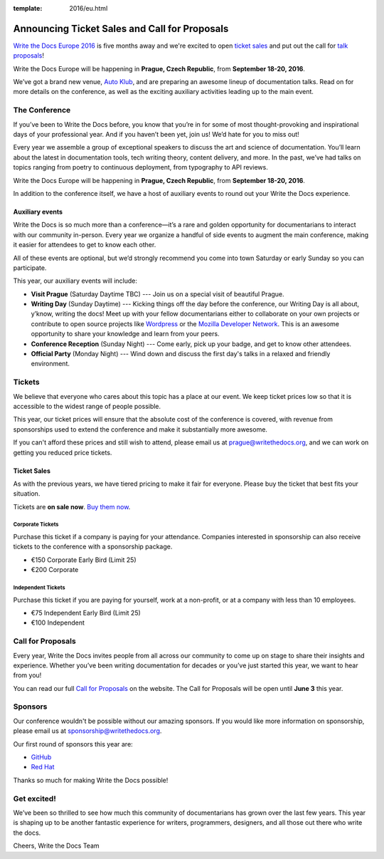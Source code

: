 :template: 2016/eu.html

Announcing Ticket Sales and Call for Proposals
==============================================

`Write the Docs Europe 2016 <https://www.writethedocs.org/conf/eu/2016/>`_
is five months away and we're excited to open `ticket sales <https://www.writethedocs.org/conf/eu/2016/news/cfp-tickets#tickets>`__ and put out
the call for `talk proposals <https://www.writethedocs.org/conf/eu/2016/cfp/>`_!

Write the Docs Europe will be happening in **Prague, Czech Republic**, from **September
18-20, 2016**.

We’ve got a brand new venue, `Auto Klub <http://www.ganimed.cz/>`_, and are preparing an awesome lineup of documentation talks. Read on for more details on the conference, as well as the exciting auxiliary activities leading up to the main event.

The Conference
---------------

If you’ve been to Write the Docs before, you know that you’re in for some of most thought-provoking and inspirational days of your professional year. And if you haven’t been yet, join us! We’d hate for you to miss out!

Every year we assemble a group of exceptional speakers to discuss the art and science of documentation. You’ll learn about the latest in documentation tools, tech writing theory, content delivery, and more. In the past, we’ve had talks on topics ranging from poetry to continuous deployment, from typography to API reviews.

Write the Docs Europe will be happening in **Prague, Czech Republic**, from **September
18-20, 2016**.

In addition to the conference itself, we have a host of auxiliary events to round out your Write the Docs experience.

Auxiliary events
^^^^^^^^^^^^^^^^^^^

Write the Docs is so much more than a conference—it’s a rare and golden opportunity for documentarians to interact with our community in-person. Every year we organize a handful of side events to augment the main conference, making it easier for attendees to get to know each other.

All of these events are optional, but we’d strongly recommend you come into town Saturday or early Sunday so you can participate.

This year, our auxiliary events will include:

- **Visit Prague** (Saturday Daytime TBC) --- Join us on a special visit of beautiful Prague.
- **Writing Day** (Sunday Daytime) --- Kicking things off the day before the conference, our Writing Day is all about, y’know, writing the docs! Meet up with your fellow documentarians either to collaborate on your own projects or contribute to open source projects like `Wordpress <http://codex.wordpress.org/>`_ or the `Mozilla Developer Network <https://developer.mozilla.org/en-US/>`_. This is an awesome opportunity to share your knowledge and learn from your peers.
- **Conference Reception** (Sunday Night) --- Come early, pick up your badge, and get to know other attendees.
- **Official Party** (Monday Night) --- Wind down and discuss the first day's talks in a relaxed and friendly environment.

Tickets
-------

We believe that everyone who cares about this topic has a place at our
event. We keep ticket prices low so that it is accessible to the widest
range of people possible.

This year, our ticket prices will ensure that the absolute cost of the
conference is covered, with revenue from sponsorships used to extend the
conference and make it substantially more awesome.

If you can't afford these prices and still wish to attend, please email
us at prague@writethedocs.org, and we can work on getting you reduced
price tickets.

Ticket Sales
^^^^^^^^^^^^

As with the previous years, we have tiered pricing to make it fair for
everyone. Please buy the ticket that best fits your situation.

Tickets are **on sale now**. `Buy them
now <https://www.writethedocs.org/conf/eu/2016/#tickets>`_.

Corporate Tickets
++++++++++++++++++

Purchase this ticket if a company is paying for your attendance.
Companies interested in sponsorship can also receive tickets to the
conference with a sponsorship package.

* €150 Corporate Early Bird (Limit 25)
* €200 Corporate

Independent Tickets
++++++++++++++++++++++

Purchase this ticket if you are paying for yourself, work at a
non-profit, or at a company with less than 10 employees.

* €75 Independent Early Bird (Limit 25)
* €100 Independent

Call for Proposals
------------------

Every year, Write the Docs invites people from all across our community to come
up on stage to share their insights and experience. Whether you’ve been writing
documentation for decades or you’ve just started this year, we want to hear from
you!

You can read our full `Call for
Proposals <https://www.writethedocs.org/conf/eu/2016/cfp/>`__ on the website.
The Call for Proposals will be open until **June 3** this year.


Sponsors
--------

Our conference wouldn't be possible without our amazing sponsors. If you
would like more information on sponsorship, please email us at
sponsorship@writethedocs.org.

Our first round of sponsors this year are:

- `GitHub <https://github.com/>`_
- `Red Hat <https://www.redhat.com/en>`_

Thanks so much for making Write the Docs possible!

Get excited!
-------------

We’ve been so thrilled to see how much this community of documentarians has grown over the last few years. This year is shaping up to be another fantastic experience for writers, programmers, designers, and all those out there who write the docs.

Cheers,
Write the Docs Team
